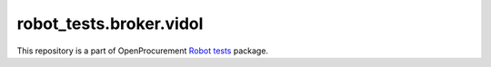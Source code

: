 robot_tests.broker.vidol
========================

|Join the chat at
https://gitter.im/openprocurement/robot_tests.broker.vidol|

This repository is a part of OpenProcurement `Robot
tests <https://github.com/openprocurement/robot_tests>`__ package.

.. |Join the chat at https://gitter.im/openprocurement/robot_tests.broker.vidol| image:: https://badges.gitter.im/openprocurement/robot_tests.broker.vidol.svg
   :target: https://gitter.im/openprocurement/robot_tests.broker.vidol
